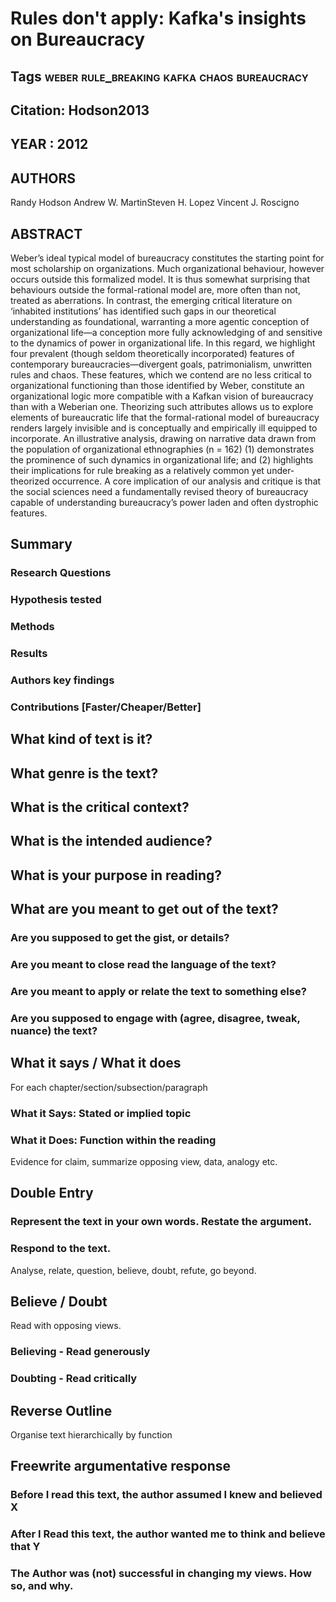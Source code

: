 *  Rules don't apply: Kafka's insights on Bureaucracy
** Tags                         :weber:rule_breaking:kafka:chaos:bureaucracy:
** Citation: Hodson2013
** YEAR : 2012
** AUTHORS
   Randy Hodson
   Andrew W. MartinSteven H. Lopez
   Vincent J. Roscigno
** ABSTRACT
   Weber’s ideal typical model of bureaucracy constitutes the starting point for
   most scholarship on organizations. Much organizational behaviour, however
   occurs outside this formalized model. It is thus somewhat surprising that
   behaviours outside the formal-rational model are, more often than not,
   treated as aberrations. In contrast, the emerging critical literature on
   ‘inhabited institutions’ has identified such gaps in our theoretical
   understanding as foundational, warranting a more agentic conception of
   organizational life—a conception more fully acknowledging of and sensitive to
   the dynamics of power in organizational life. In this regard, we highlight
   four prevalent (though seldom theoretically incorporated) features of
   contemporary bureaucracies—divergent goals, patrimonialism, unwritten rules
   and chaos. These features, which we contend are no less critical to
   organizational functioning than those identified by Weber, constitute an
   organizational logic more compatible with a Kafkan vision of bureaucracy than
   with a Weberian one. Theorizing such attributes allows us to explore elements
   of bureaucratic life that the formal-rational model of bureaucracy renders
   largely invisible and is conceptually and empirically ill equipped to
   incorporate. An illustrative analysis, drawing on narrative data drawn from
   the population of organizational ethnographies (n = 162) (1) demonstrates the
   prominence of such dynamics in organizational life; and (2) highlights their
   implications for rule breaking as a relatively common yet under-theorized
   occurrence. A core implication of our analysis and critique is that the
   social sciences need a fundamentally revised theory of bureaucracy capable of
   understanding bureaucracy’s power laden and often dystrophic features.
** Summary
*** Research Questions

*** Hypothesis tested

*** Methods

*** Results

*** Authors key findings

*** Contributions [Faster/Cheaper/Better]

** What kind of text is it?

** What genre is the text?

** What is the critical context?

** What is the intended audience?

** What is your purpose in reading?

** What are you meant to get out of the text?
*** Are you supposed to get the gist, or details?

*** Are you meant to close read the language of the text?

*** Are you meant to apply or relate the text to something else?

*** Are you supposed to engage with (agree, disagree, tweak, nuance) the text?

** What it says / What it does
   For each chapter/section/subsection/paragraph
*** What it Says: Stated or implied topic

*** What it Does: Function within the reading
    Evidence for claim, summarize opposing view, data, analogy etc.

** Double Entry
*** Represent the text in your own words. Restate the argument.

*** Respond to the text.
    Analyse, relate, question, believe, doubt, refute, go beyond.

** Believe / Doubt
   Read with opposing views.
*** Believing - Read generously

*** Doubting  - Read critically

** Reverse Outline
   Organise text hierarchically by function

** Freewrite argumentative response
*** Before I read this text, the author assumed I knew and believed X

*** After I Read this text, the author wanted me to think and believe that Y

*** The Author was (not) successful in changing my views. How so, and why.
